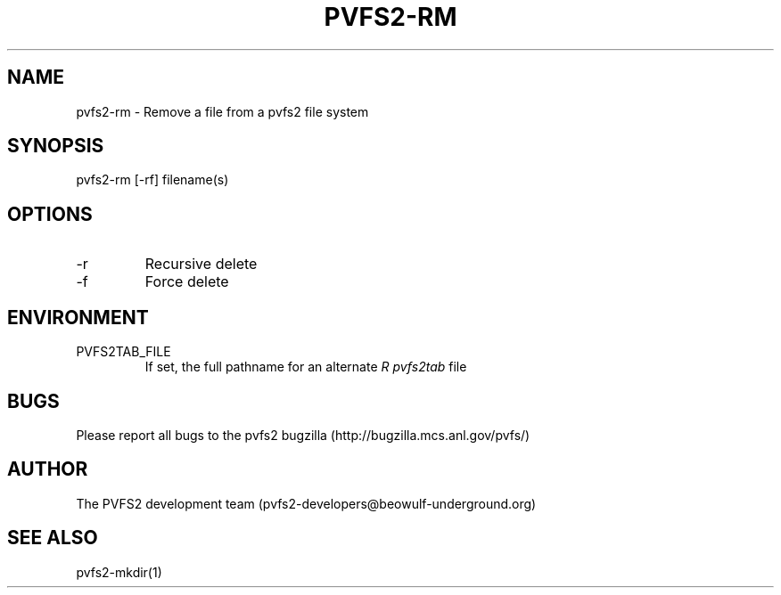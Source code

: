 .\" Process this file with
.\" groff -man -Tascii foo.1
.TH "PVFS2-RM" "1" "SEPTEMBER 2011" "PVFS2" "PVFS2 MANUALS"
.SH "NAME"
pvfs2\-rm \- Remove a file from a pvfs2 file system
.SH "SYNOPSIS"
pvfs2\-rm [\-rf] filename(s)
.SH "OPTIONS"
.IP \-r
Recursive delete
.IP \-f
Force delete
.SH "ENVIRONMENT"
.IP PVFS2TAB_FILE
If set, the full pathname for an alternate 
.I R pvfs2tab
file

.SH "BUGS"
Please report all bugs to the pvfs2 bugzilla (http://bugzilla.mcs.anl.gov/pvfs/)
.SH "AUTHOR"
The PVFS2 development team (pvfs2\-developers@beowulf\-underground.org)
.SH "SEE ALSO"
pvfs2\-mkdir(1)
